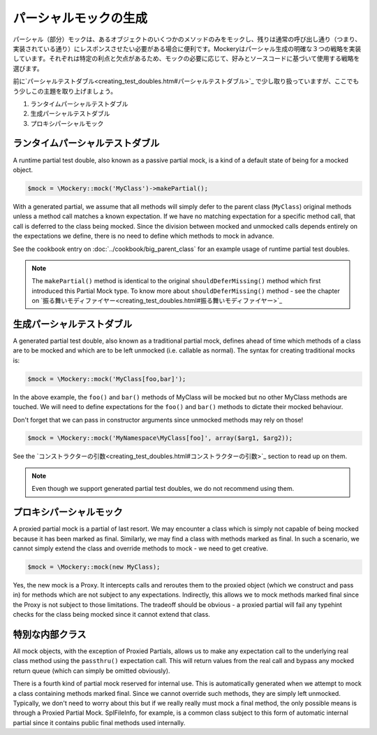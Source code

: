 .. index::
    single: パーシャルモック

パーシャルモックの生成
======================

パーシャル（部分）モックは、あるオブジェクトのいくつかのメソッドのみをモックし、残りは通常の呼び出し通り（つまり、実装されている通り）にレスポンスさせたい必要がある場合に便利です。Mockeryはパーシャル生成の明確な３つの戦略を実装しています。それぞれは特定の利点と欠点があるため、モックの必要に応じて、好みとソースコードに基づいて使用する戦略を選びます。

前に`パーシャルテストダブル<creating_test_doubles.htm#パーシャルテストダブル>`_ で少し取り扱っていますが、ここでもう少しこの主題を取り上げましょう。

#. ランタイムパーシャルテストダブル
#. 生成パーシャルテストダブル
#. プロキシパーシャルモック

ランタイムパーシャルテストダブル
----------------------------

A runtime partial test double, also known as a passive partial mock, is a kind
of a default state of being for a mocked object.

.. code-block:: php

    $mock = \Mockery::mock('MyClass')->makePartial();

With a generated partial, we assume that all methods will simply defer to the
parent class (``MyClass``) original methods unless a method call matches a
known expectation. If we have no matching expectation for a specific method
call, that call is deferred to the class being mocked. Since the division
between mocked and unmocked calls depends entirely on the expectations we
define, there is no need to define which methods to mock in advance.

See the cookbook entry on :doc:`../cookbook/big_parent_class` for an example
usage of runtime partial test doubles.

.. note::

    The ``makePartial()`` method is identical to the original ``shouldDeferMissing()``
    method which first introduced this Partial Mock type. To know more about
    ``shouldDeferMissing()`` method - see the chapter on
    `振る舞いモディファイヤー<creating_test_doubles.html#振る舞いモディファイヤー>`_

生成パーシャルテストダブル
------------------------------

A generated partial test double, also known as a traditional partial mock,
defines ahead of time which methods of a class are to be mocked and which are
to be left unmocked (i.e. callable as normal). The syntax for creating
traditional mocks is:

.. code-block:: php

    $mock = \Mockery::mock('MyClass[foo,bar]');

In the above example, the ``foo()`` and ``bar()`` methods of MyClass will be
mocked but no other MyClass methods are touched. We will need to define
expectations for the ``foo()`` and ``bar()`` methods to dictate their mocked
behaviour.

Don't forget that we can pass in constructor arguments since unmocked methods
may rely on those!

.. code-block:: php

    $mock = \Mockery::mock('MyNamespace\MyClass[foo]', array($arg1, $arg2));

See the `コンストラクターの引数<creating_test_doubles.html#コンストラクターの引数>`_ section to read up
on them.

.. note::

    Even though we support generated partial test doubles, we do not recommend
    using them.

プロキシパーシャルモック
--------------------

A proxied partial mock is a partial of last resort. We may encounter a class
which is simply not capable of being mocked because it has been marked as
final. Similarly, we may find a class with methods marked as final. In such a
scenario, we cannot simply extend the class and override methods to mock - we
need to get creative.

.. code-block:: php

    $mock = \Mockery::mock(new MyClass);

Yes, the new mock is a Proxy. It intercepts calls and reroutes them to the
proxied object (which we construct and pass in) for methods which are not
subject to any expectations. Indirectly, this allows we to mock methods
marked final since the Proxy is not subject to those limitations. The tradeoff
should be obvious - a proxied partial will fail any typehint checks for the
class being mocked since it cannot extend that class.

特別な内部クラス
--------------

All mock objects, with the exception of Proxied Partials, allows us to make
any expectation call to the underlying real class method using the ``passthru()``
expectation call. This will return values from the real call and bypass any
mocked return queue (which can simply be omitted obviously).

There is a fourth kind of partial mock reserved for internal use. This is
automatically generated when we attempt to mock a class containing methods
marked final. Since we cannot override such methods, they are simply left
unmocked. Typically, we don't need to worry about this but if we really
really must mock a final method, the only possible means is through a Proxied
Partial Mock. SplFileInfo, for example, is a common class subject to this form
of automatic internal partial since it contains public final methods used
internally.
